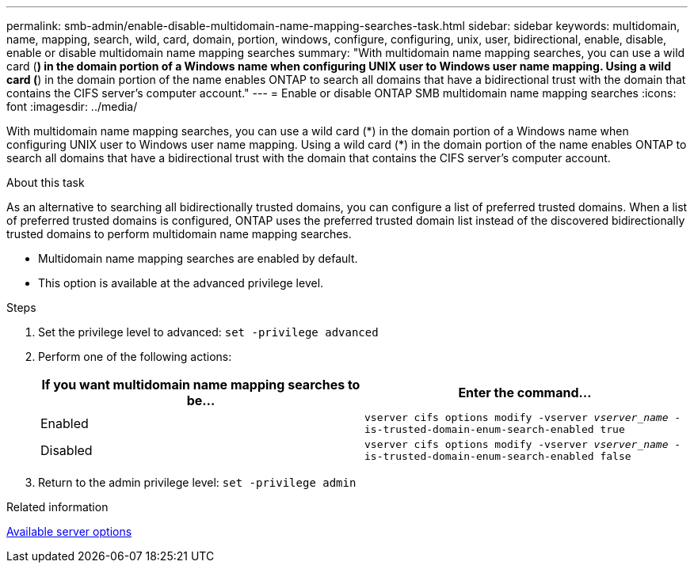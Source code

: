 ---
permalink: smb-admin/enable-disable-multidomain-name-mapping-searches-task.html
sidebar: sidebar
keywords: multidomain, name, mapping, search, wild, card, domain, portion, windows, configure, configuring, unix, user, bidirectional, enable, disable, enable or disable multidomain name mapping searches
summary: "With multidomain name mapping searches, you can use a wild card (*) in the domain portion of a Windows name when configuring UNIX user to Windows user name mapping. Using a wild card (*) in the domain portion of the name enables ONTAP to search all domains that have a bidirectional trust with the domain that contains the CIFS server’s computer account."
---
= Enable or disable ONTAP SMB multidomain name mapping searches
:icons: font
:imagesdir: ../media/

[.lead]
With multidomain name mapping searches, you can use a wild card (\*) in the domain portion of a Windows name when configuring UNIX user to Windows user name mapping. Using a wild card (*) in the domain portion of the name enables ONTAP to search all domains that have a bidirectional trust with the domain that contains the CIFS server's computer account.

.About this task

As an alternative to searching all bidirectionally trusted domains, you can configure a list of preferred trusted domains. When a list of preferred trusted domains is configured, ONTAP uses the preferred trusted domain list instead of the discovered bidirectionally trusted domains to perform multidomain name mapping searches.

* Multidomain name mapping searches are enabled by default.
* This option is available at the advanced privilege level.

.Steps

. Set the privilege level to advanced: `set -privilege advanced`
. Perform one of the following actions:
+
[options="header"]
|===
| If you want multidomain name mapping searches to be...| Enter the command...
a|
Enabled
a|
`vserver cifs options modify -vserver _vserver_name_ -is-trusted-domain-enum-search-enabled true`
a|
Disabled
a|
`vserver cifs options modify -vserver _vserver_name_ -is-trusted-domain-enum-search-enabled false`
|===

. Return to the admin privilege level: `set -privilege admin`

.Related information

xref:server-options-reference.adoc[Available server options]


// 2025 June 16, ONTAPDOC-2981